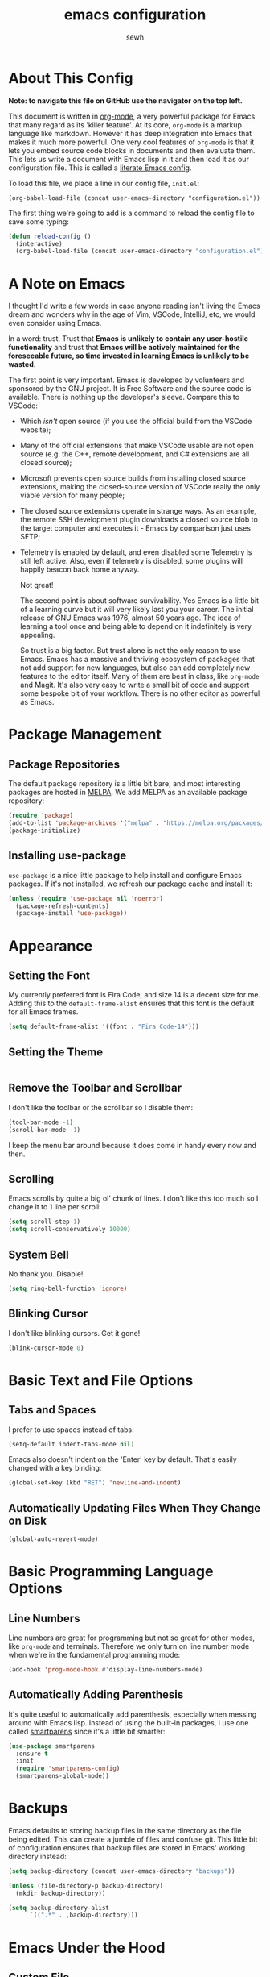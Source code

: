 #+TITLE: emacs configuration
#+AUTHOR: sewh

* About This Config

*Note: to navigate this file on GitHub use the navigator on the top left.*

This document is written in [[https://orgmode.org/][org-mode]], a very powerful package for Emacs that many regard as its 'killer feature'. At its core, =org-mode= is a markup language like markdown. However it has deep integration into Emacs that makes it much more powerful. One very cool features of =org-mode= is that it lets you embed source code blocks in documents and then evaluate them. This lets us write a document with Emacs lisp in it and then load it as our configuration file. This is called a [[https://harryrschwartz.com/2016/02/15/switching-to-a-literate-emacs-configuration][literate Emacs config]].

To load this file, we place a line in our config file, =init.el=:

#+begin_src
    (org-babel-load-file (concat user-emacs-directory "configuration.el"))
#+end_src

The first thing we're going to add is a command to reload the config file to save some typing:

#+begin_src emacs-lisp
  (defun reload-config ()
    (interactive)
    (org-babel-load-file (concat user-emacs-directory "configuration.el")))
#+end_src

* A Note on Emacs

I thought I'd write a few words in case anyone reading isn't living the Emacs dream and wonders why in the age of Vim, VSCode, IntelliJ, etc, we would even consider using Emacs.

In a word: trust. Trust that *Emacs is unlikely to contain any user-hostile functionality* and trust that *Emacs will be actively maintained for the foreseeable future, so time invested in learning Emacs is unlikely to be wasted*.

The first point is very important. Emacs is developed by volunteers and sponsored by the GNU project. It is Free Software and the source code is available. There is nothing up the developer's sleeve. Compare this to VSCode:

- Which /isn't/ open source (if you use the official build from the VSCode website);
- Many of the official extensions that make VSCode usable are not open source (e.g. the C++, remote development, and C# extensions are all closed source);
- Microsoft prevents open source builds from installing closed source extensions, making the closed-source version of VSCode really the only viable version for many people;
- The closed source extensions operate in strange ways. As an example, the remote SSH development plugin downloads a closed source blob to the target computer and executes it - Emacs by comparison just uses SFTP;
- Telemetry is enabled by default, and even disabled some Telemetry is still left active. Also, even if telemetry is disabled, some plugins will happily beacon back home anyway.

  Not great!

  The second point is about software survivability. Yes Emacs is a little bit of a learning curve but it will very likely last you your career. The initial release of GNU Emacs was 1976, almost 50 years ago. The idea of learning a tool once and being able to depend on it indefinitely is very appealing.

  So trust is a big factor. But trust alone is not the only reason to use Emacs. Emacs has a massive and thriving ecosystem of packages that not add support for new languages, but also can add completely new features to the editor itself. Many of them are best in class, like =org-mode= and Magit. It's also very easy to write a small bit of code and support some bespoke bit of your workflow. There is no other editor as powerful as Emacs.

* Package Management

** Package Repositories

The default package repository is a little bit bare, and most interesting packages are hosted in [[https://melpa.org/][MELPA]]. We add MELPA as an available package repository:
   
#+begin_src emacs-lisp
  (require 'package)
  (add-to-list 'package-archives '("melpa" . "https://melpa.org/packages/") t)
  (package-initialize)
#+end_src

** Installing use-package

=use-package= is a nice little package to help install and configure Emacs packages. If it's not installed, we refresh our package cache and install it:
   
#+begin_src emacs-lisp
  (unless (require 'use-package nil 'noerror)
    (package-refresh-contents)
    (package-install 'use-package))
#+end_src

* Appearance

** Setting the Font

My currently preferred font is Fira Code, and size 14 is a decent size for me. Adding this to the ~default-frame-alist~ ensures that this font is the default for all Emacs frames.
  
#+begin_src emacs-lisp
  (setq default-frame-alist '((font . "Fira Code-14")))
#+end_src

** Setting the Theme

#+begin_src emacs-lisp
#+end_src

** Remove the Toolbar and Scrollbar

I don't like the toolbar or the scrollbar so I disable them:

#+begin_src emacs-lisp
  (tool-bar-mode -1)
  (scroll-bar-mode -1)
#+end_src

I keep the menu bar around because it does come in handy every now and then.

** Scrolling

Emacs scrolls by quite a big ol' chunk of lines. I don't like this too much so I change it to 1 line per scroll:

#+begin_src emacs-lisp
  (setq scroll-step 1)
  (setq scroll-conservatively 10000)
#+end_src

** System Bell

No thank you. Disable!

#+begin_src emacs-lisp
  (setq ring-bell-function 'ignore)
#+end_src

** Blinking Cursor

I don't like blinking cursors. Get it gone!

#+begin_src emacs-lisp
  (blink-cursor-mode 0)
#+end_src

* Basic Text and File Options

** Tabs and Spaces

I prefer to use spaces instead of tabs:

#+begin_src emacs-lisp
  (setq-default indent-tabs-mode nil)
#+end_src

Emacs also doesn't indent on the 'Enter' key by default. That's easily changed with a key binding:

#+begin_src emacs-lisp
  (global-set-key (kbd "RET") 'newline-and-indent)
#+end_src

** Automatically Updating Files When They Change on Disk

#+begin_src emacs-lisp
(global-auto-revert-mode)
#+end_src

* Basic Programming Language Options

** Line Numbers

Line numbers are great for programming but not so great for other modes, like =org-mode= and terminals. Therefore we only turn on line number mode when we're in the fundamental programming mode:

#+begin_src emacs-lisp
(add-hook 'prog-mode-hook #'display-line-numbers-mode)
#+end_src

** Automatically Adding Parenthesis

It's quite useful to automatically add parenthesis, especially when messing around with Emacs lisp. Instead of using the built-in packages, I use one called [[https://github.com/Fuco1/smartparens][smartparens]] since it's a little bit smarter:

#+begin_src emacs-lisp
  (use-package smartparens
    :ensure t
    :init
    (require 'smartparens-config)
    (smartparens-global-mode))
#+end_src

* Backups

Emacs defaults to storing backup files in the same directory as the file being edited. This can create a jumble of files and confuse git. This little bit of configuration ensures that backup files are stored in Emacs' working directory instead:
  
#+begin_src emacs-lisp
  (setq backup-directory (concat user-emacs-directory "backups"))

  (unless (file-directory-p backup-directory)
    (mkdir backup-directory))

  (setq backup-directory-alist
        `((".*" . ,backup-directory)))
#+end_src

* Emacs Under the Hood

** Custom File

Emacs stores some configuration in a file, that by default is the =init.el= file. This makes vendoring the =init.el= in Git tricky, so we can change it to its own file:

#+begin_src emacs-lisp
  (setq custom-file (concat user-emacs-directory "custom.el"))
  (when (file-exists-p custom-file)
    (load-file custom-file))

#+end_src

* Spell Checking

Emacs has a built in, live, spellchecker called Flyspell. We use flyspell for org mode configuration later on, so we need to make sure it's configured to use an English (GB) dictionary:

#+begin_src emacs-lisp
  (setq ispell-dictionary "british")
#+end_src

* Ivy

The default Emacs minibuffer is file, but the Ivy package really improves it. With Ivy, you get completions, previews, and many other packages integrate with it.

#+begin_src emacs-lisp
  (use-package ivy
    :ensure t
    :init
    (ivy-mode 1)
    (setq ivy-use-virtual-buffers t)
    (setq enable-recursive-minibuffers t))
#+end_src

Ivy also powers a replacement for the default =C-s= search that's really powerful and a great way to navigate around code called Swiper. We download that as well.

#+begin_src emacs-lisp
  (use-package swiper
    :ensure t
    :bind (("C-s" . swiper)))
#+end_src

Finally, we can use another Ivy powered tool called 'Counsel' to add some extra functionality to Emacs. I like =counsel-rg= because it lets me search a directory with [[https://github.com/BurntSushi/ripgrep][ripgrep]], perhaps the fastest search tool around, with a Swiper-like interface.

#+begin_src emacs-lisp
  (use-package counsel
    :ensure t
    :bind (("C-c k" . counsel-rg)))
#+end_src

* Org Mode

org-mode is the package that this very config is written in. On its own, it can use a bit of configuration. Ideally, I'd like org-mode to:

- Wrap lines nicely;
- Use a spellchecking program;
- Set the default location for org mode files in =~/org/=;
- Enable org-specific indentation rules;
- Add a default set of languages to the evaluation allow list.

#+begin_src emacs-lisp
  (use-package org
    :init
    (setq org-directory "~/org")
    :config
    (org-babel-do-load-languages 'org-babel-load-languages
                                 (append org-babel-load-languages
                                         '((python . t)
                                           (shell . t))))
    :hook ((org-mode . flyspell-mode)
           (org-mode . org-indent-mode)
           (org-mode . visual-line-mode))
    )
#+end_src

* Magit

Magit is a helper for managing Git repositories. It is another Emacs 'killer feature' and makes frequent Git commands really fast to execute.

#+begin_src emacs-lisp
  (use-package magit
    :ensure t
    :bind (("C-x g" . magit-status))
    :hook ((magit-mode . magit-auto-revert-mode)))
#+end_src

* Dired

Dired is Emacs' built-in file management tool. It is basically the output from ~ls~ but actionable. Basic file operations are really quick in Dired. Another benefit of Dired is that it integrates with [[https://www.emacswiki.org/emacs/TrampMode][TRAMP mode]], so you can list and modify directories on remote hosts over SSH (and all the other protocols that TRAMP supports).

One of the nice, non-default, behaviours of Dired is that you can open two Dired buffers side by side and copy between them with the 'C' key. We enable this here:

#+begin_src emacs-lisp
  (setq dired-dwim-target t)
#+end_src

* vterm

Emacs has a built in terminal emulator, but it's not a /true/ VTY emulator and struggles with some of the more involved commands. There's a package called =vterm= which provides a much more robust terminal emulator.

#+begin_src emacs-lisp
  (use-package vterm
    :ensure t)
#+end_src

I have also written a quick function to make a new vterm with a specific buffer name. This is really useful when you need to start multiple terminal emulators:

#+begin_src emacs-lisp
  (defun vterm-named (name)
    (interactive "sTerminal name: ")
    (let ((term-name (concat "vterm-" name)))
      (vterm term-name)))

  (global-set-key (kbd "C-x v") #'vterm-named)
#+end_src

* Docker

Emacs doesn't yet have a Dockerfile mode, so we need to fetch one:

#+begin_src emacs-lisp
  (use-package dockerfile-mode
    :ensure t)
#+end_src

* Python

We leave most of the Python heavy lifting to LSP mode (documented later on). However, there's a helpful package for managing virtual environments that's very handy. I'm a user of [[https://python-poetry.org/][Poetry]], so I point the ~venv-location~ variable at the directory that Poetry stores its virtual environments.

#+begin_src emacs-lisp
  (use-package virtualenvwrapper
    :ensure t
    :config
    (venv-initialize-interactive-shells)
    (setq venv-location (concat (getenv "HOME") "/.cache/pypoetry/virtualenvs")))
#+end_src

* YAML

Emacs doesn't yet have an in-built YAML mode so we need to install one:

#+begin_src emacs-lisp
  (use-package yaml-mode
    :ensure t)
#+end_src

* Markdown

There's quite a nice mode for Markdown support, so let's install it:

#+begin_src emacs-lisp
  (use-package markdown-mode
    :ensure t)
#+end_src

* Rust

Ensure we have the package for editing Rust mode. Completion will be handled by LSP mode:

#+begin_src emacs-lisp
  (use-package rust-mode
    :ensure t)
#+end_src

* Company Mode

Company is a completion UI framework. LSP mode will use Company to do inline completions.

#+begin_src emacs-lisp
  (use-package company
    :ensure t
    :config
    (setq company-dabbrev-downcase 0)
    (setq company-idle-delay 0)
    )
#+end_src

* Flycheck

Flycheck is an error checking framework for Emacs. It's useful to get feedback on errors with code.

#+begin_src emacs-lisp
  (use-package flycheck
    :ensure t)
#+end_src
* Language Server Protocol

The same language servers that power VSCode can also be used inside Emacs:

#+begin_src emacs-lisp
  (use-package lsp-mode
    :ensure t
    :init
    (setq lsp-keymap-prefix "C-c l")
    :hook ((lsp-mode . company-mode)
           (lsp-mode . flycheck-mode))
    :commands lsp)
#+end_src

There is also a package for integration with the Emacs UI:

#+begin_src emacs-lisp
  (use-package lsp-ui
    :ensure t
    :commands lsp-ui-mode)
#+end_src

